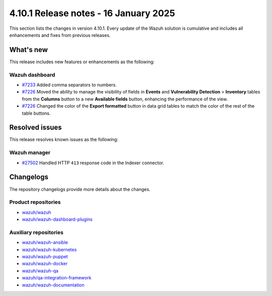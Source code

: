.. Copyright (C) 2015, Wazuh, Inc.

.. meta::
   :description: Wazuh 4.10.1 has been released. Check out our release notes to discover the changes and additions of this release.

4.10.1 Release notes - 16 January 2025
==========================

This section lists the changes in version 4.10.1. Every update of the Wazuh solution is cumulative and includes all enhancements and fixes from previous releases.

What's new
----------

This release includes new features or enhancements as the following:

Wazuh dashboard
^^^^^^^^^^^^^^^

-  `#7233 <https://github.com/wazuh/wazuh-dashboard-plugins/pull/7233>`__ Added comma separators to numbers.
-  `#7226 <https://github.com/wazuh/wazuh-dashboard-plugins/pull/7226>`__ Moved the ability to manage the visibility of fields in **Events** and **Vulnerability Detection** > **Inventory** tables from the **Columns** button to a new **Available fields** button, enhancing the performance of the view.
-  `#7226 <https://github.com/wazuh/wazuh-dashboard-plugins/pull/7226>`__ Changed the color of the **Export formatted** button in data grid tables to match the color of the rest of the table buttons.

Resolved issues
---------------

This release resolves known issues as the following:

Wazuh manager
^^^^^^^^^^^^^

-  `#27502 <https://github.com/wazuh/wazuh/pull/27502>`__ Handled HTTP ``413`` response code in the Indexer connector.

Changelogs
----------

The repository changelogs provide more details about the changes.

Product repositories
^^^^^^^^^^^^^^^^^^^^

-  `wazuh/wazuh <https://github.com/wazuh/wazuh/blob/v4.10.1/CHANGELOG.md>`__
-  `wazuh/wazuh-dashboard-plugins <https://github.com/wazuh/wazuh-dashboard-plugins/blob/v4.10.1/CHANGELOG.md>`__

Auxiliary repositories
^^^^^^^^^^^^^^^^^^^^^^^

-  `wazuh/wazuh-ansible <https://github.com/wazuh/wazuh-ansible/blob/v4.10.1/CHANGELOG.md>`__
-  `wazuh/wazuh-kubernetes <https://github.com/wazuh/wazuh-kubernetes/blob/v4.10.1/CHANGELOG.md>`__
-  `wazuh/wazuh-puppet <https://github.com/wazuh/wazuh-puppet/blob/v4.10.1/CHANGELOG.md>`__
-  `wazuh/wazuh-docker <https://github.com/wazuh/wazuh-docker/blob/v4.10.1/CHANGELOG.md>`__

-  `wazuh/wazuh-qa <https://github.com/wazuh/wazuh-qa/blob/v4.10.1/CHANGELOG.md>`__
-  `wazuh/qa-integration-framework <https://github.com/wazuh/qa-integration-framework/blob/v4.10.1/CHANGELOG.md>`__

-  `wazuh/wazuh-documentation <https://github.com/wazuh/wazuh-documentation/blob/v4.10.1/CHANGELOG.md>`__
